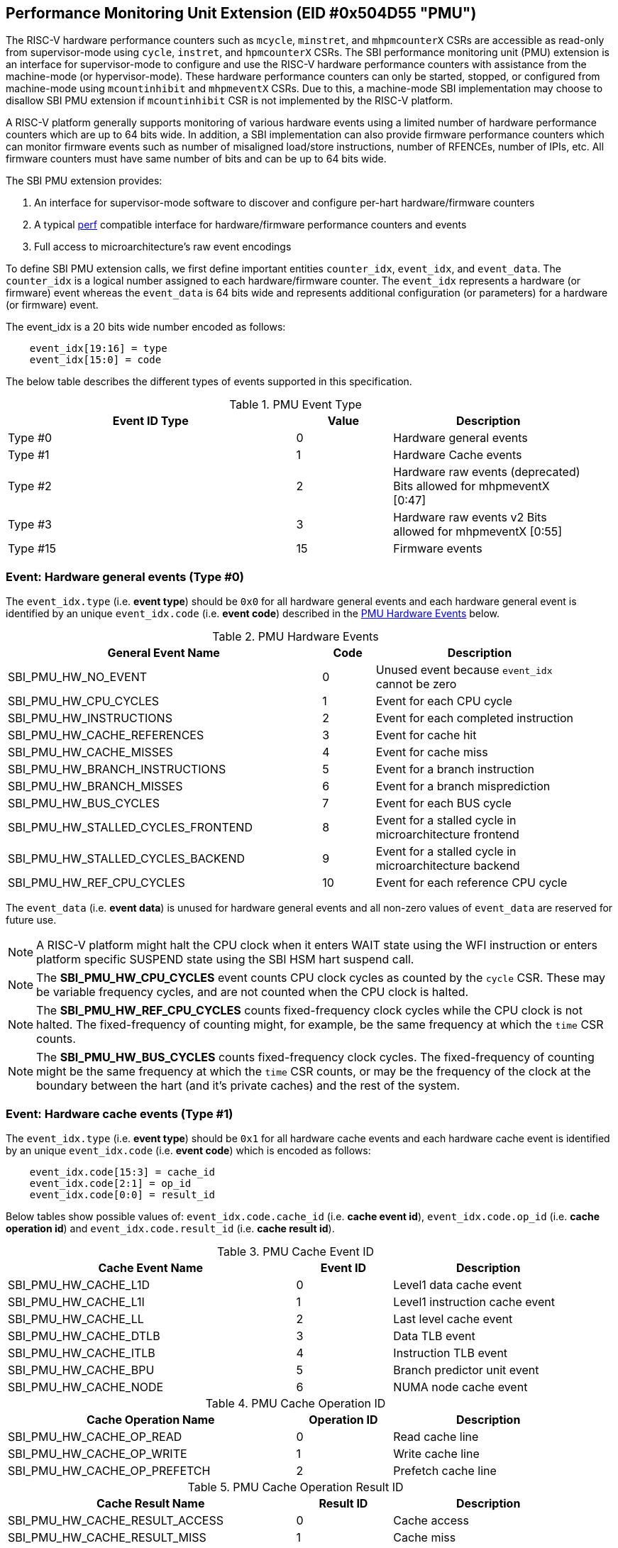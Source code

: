 == Performance Monitoring Unit Extension (EID #0x504D55 "PMU")

The RISC-V hardware performance counters such as `mcycle`, `minstret`, and
`mhpmcounterX` CSRs are accessible as read-only from supervisor-mode using
`cycle`, `instret`, and `hpmcounterX` CSRs. The SBI performance monitoring
unit (PMU) extension is an interface for supervisor-mode to configure and
use the RISC-V hardware performance counters with assistance from the
machine-mode (or hypervisor-mode). These hardware performance counters
can only be started, stopped, or configured from machine-mode using
`mcountinhibit` and `mhpmeventX` CSRs. Due to this, a machine-mode SBI
implementation may choose to disallow SBI PMU extension if `mcountinhibit`
CSR is not implemented by the RISC-V platform.

A RISC-V platform generally supports monitoring of various hardware events
using a limited number of hardware performance counters which are up to
64 bits wide. In addition, a SBI implementation can also provide firmware
performance counters which can monitor firmware events such as number of
misaligned load/store instructions, number of RFENCEs, number of IPIs, etc.
All firmware counters must have same number of bits and can be up to 64
bits wide.

The SBI PMU extension provides:

1. An interface for supervisor-mode software to discover and configure
   per-hart hardware/firmware counters
2. A typical https://en.wikipedia.org/wiki/Perf_(Linux)[perf] compatible
   interface for hardware/firmware performance counters and events
3. Full access to microarchitecture's raw event encodings

To define SBI PMU extension calls, we first define important entities
`counter_idx`, `event_idx`, and `event_data`. The `counter_idx` is a
logical number assigned to each hardware/firmware counter. The `event_idx`
represents a hardware (or firmware) event whereas the `event_data` is
64 bits wide and represents additional configuration (or parameters) for
a hardware (or firmware) event.

The event_idx is a 20 bits wide number encoded as follows:
[source, C]
----
    event_idx[19:16] = type
    event_idx[15:0] = code
----

The below table describes the different types of events supported in this
specification.

[#table_pmu_event_type]
.PMU Event Type
[cols="6,2,4", width=95%, align="center", options="header"]
|===
| Event ID Type         | Value    | Description
| Type #0  		|        0 | Hardware general events
| Type #1  		|        1 | Hardware Cache events
| Type #2  		|        2 | Hardware raw events (deprecated)
                                     Bits allowed for mhpmeventX [0:47]
| Type #3  		|        3 | Hardware raw events v2
                                     Bits allowed for mhpmeventX [0:55]
| Type #15 		|       15 | Firmware events
|===


=== Event: Hardware general events (Type #0)

The `event_idx.type` (i.e. *event type*) should be `0x0` for all hardware
general events and each hardware general event is identified by an unique
`event_idx.code` (i.e. *event code*) described in the
<<table_pmu_hardware_events>> below.

[#table_pmu_hardware_events]
.PMU Hardware Events
[cols="6,1,4", width=95%, align="center", options="header"]
|===
| General Event Name                 | Code | Description
| SBI_PMU_HW_NO_EVENT                |    0 | Unused event because
                                              `event_idx` cannot be zero
| SBI_PMU_HW_CPU_CYCLES              |    1 | Event for each CPU cycle
| SBI_PMU_HW_INSTRUCTIONS            |    2 | Event for each completed
                                              instruction
| SBI_PMU_HW_CACHE_REFERENCES        |    3 | Event for cache hit
| SBI_PMU_HW_CACHE_MISSES            |    4 | Event for cache miss
| SBI_PMU_HW_BRANCH_INSTRUCTIONS     |    5 | Event for a branch instruction
| SBI_PMU_HW_BRANCH_MISSES           |    6 | Event for a branch misprediction
| SBI_PMU_HW_BUS_CYCLES              |    7 | Event for each BUS cycle
| SBI_PMU_HW_STALLED_CYCLES_FRONTEND |    8 | Event for a stalled cycle in
                                              microarchitecture frontend
| SBI_PMU_HW_STALLED_CYCLES_BACKEND  |    9 | Event for a stalled cycle in
                                              microarchitecture backend
| SBI_PMU_HW_REF_CPU_CYCLES          |   10 | Event for each reference
                                              CPU cycle
|===

The `event_data` (i.e. *event data*) is unused for hardware general events
and all non-zero values of `event_data` are reserved for future use.

NOTE: A RISC-V platform might halt the CPU clock when it enters WAIT
state using the WFI instruction or enters platform specific SUSPEND state
using the SBI HSM hart suspend call.

NOTE: The *SBI_PMU_HW_CPU_CYCLES* event counts CPU clock cycles as
counted by the `cycle` CSR. These may be variable frequency cycles, and
are not counted when the CPU clock is halted.

NOTE: The *SBI_PMU_HW_REF_CPU_CYCLES* counts fixed-frequency clock
cycles while the CPU clock is not halted. The fixed-frequency of counting
might, for example, be the same frequency at which the `time` CSR counts.

NOTE: The *SBI_PMU_HW_BUS_CYCLES* counts fixed-frequency clock cycles.
The fixed-frequency of counting might be the same frequency at which the
`time` CSR counts, or may be the frequency of the clock at the boundary
between the hart (and it's private caches) and the rest of the system.

=== Event: Hardware cache events (Type #1)

The `event_idx.type` (i.e. *event type*) should be `0x1` for all hardware
cache events and each hardware cache event is identified by an unique
`event_idx.code` (i.e. *event code*) which is encoded as follows:

[source, C]
----
    event_idx.code[15:3] = cache_id
    event_idx.code[2:1] = op_id
    event_idx.code[0:0] = result_id
----

Below tables show possible values of: `event_idx.code.cache_id` (i.e.
*cache event id*), `event_idx.code.op_id` (i.e. *cache operation id*)
and `event_idx.code.result_id` (i.e. *cache result id*).

[#table_pmu_cache_event_id]
.PMU Cache Event ID
[cols="6,2,4", width=95%, align="center", options="header"]
|===
| Cache Event Name      | Event ID | Description
| SBI_PMU_HW_CACHE_L1D  |        0 | Level1 data cache event
| SBI_PMU_HW_CACHE_L1I  |        1 | Level1 instruction cache event
| SBI_PMU_HW_CACHE_LL   |        2 | Last level cache event
| SBI_PMU_HW_CACHE_DTLB |        3 | Data TLB event
| SBI_PMU_HW_CACHE_ITLB |        4 | Instruction TLB event
| SBI_PMU_HW_CACHE_BPU  |        5 | Branch predictor unit event
| SBI_PMU_HW_CACHE_NODE |        6 | NUMA node cache event
|===

[#table_pmu_cache_ops_id]
.PMU Cache Operation ID
[cols="6,2,4", width=95%, align="center", options="header"]
|===
| Cache Operation Name         | Operation ID | Description
| SBI_PMU_HW_CACHE_OP_READ     |            0 | Read cache line
| SBI_PMU_HW_CACHE_OP_WRITE    |            1 | Write cache line
| SBI_PMU_HW_CACHE_OP_PREFETCH |            2 | Prefetch cache line
|===

[#table_pmu_cache_result_id]
.PMU Cache Operation Result ID
[cols="6,2,4", width=95%, align="center", options="header"]
|===
| Cache Result Name              | Result ID | Description
| SBI_PMU_HW_CACHE_RESULT_ACCESS |         0 | Cache access
| SBI_PMU_HW_CACHE_RESULT_MISS   |         1 | Cache miss
|===

The `event_data` (i.e. *event data*) is unused for hardware cache events
and all non-zero values of `event_data` are reserved for future use.

=== Event: Hardware raw events (Type #2)

The `event_idx.type` (i.e. *event type*) should be `0x2` for all hardware
raw events and `event_idx.code` (i.e. *event code*) should be zero.

On RISC-V platforms with 32 bits wide `mhpmeventX` CSRs, the `event_data`
configuration (or parameter) should have the 32-bit value to to be programmed
in the `mhpmeventX` CSR.

On RISC-V platforms with 64 bits wide `mhpmeventX` CSRs, the `event_data`
configuration (or parameter) should have the 48-bit value to be programmed
in the lower 48-bits of `mhpmeventX` CSR and the SBI implementation shall
determine the value to be programmed in the upper 16 bits of `mhpmeventX`
CSR.

NOTE: This event type is deprecated in favor of `raw events v2`.

=== Event: Hardware raw events v2 (Type #3)

The `event_idx.type` (i.e. *event type*) should be `0x3` for all hardware
raw events and `event_idx.code` (i.e. *event code*) should be zero.

On RISC-V platforms with 32 bits wide `mhpmeventX` CSRs, the `event_data`
configuration (or parameter) should have the 32-bit value to to be programmed
in the `mhpmeventX` CSR.

On RISC-V platforms with 64 bits wide `mhpmeventX` CSRs, the `event_data`
configuration (or parameter) should have the 56-bit value be programmed
in the lower 56-bits of `mhpmeventX` CSR and the SBI implementation shall
determine the value to be programmed in the upper 6 bits of `mhpmeventX`
CSR based on privilege specification definition.

NOTE: The RISC-V platform hardware implementation may choose to define
the expected value to be written to `mhpmeventX` CSR for a hardware event.
In case of hardware general/cache events, the RISC-V platform hardware
implementation may use the zero-extended `event_idx` as the expected
value for simplicity.

=== Event: Firmware events (Type #15)

The `event_idx.type` (i.e. *event type*) should be `0xf` for all firmware
events and each firmware event is identified by an unique `event_idx.code`
(i.e. *event code*) described in the <<table_pmu_firmware_events>> below.

[#table_pmu_firmware_events]
.PMU Firmware Events
[cols="8,2,5", width=95%, align="center", options="header"]
|===
| Firmware Event Name                  | Code | Description
| SBI_PMU_FW_MISALIGNED_LOAD           |    0 | Misaligned load trap event
| SBI_PMU_FW_MISALIGNED_STORE          |    1 | Misaligned store trap event
| SBI_PMU_FW_ACCESS_LOAD               |    2 | Load access trap event
| SBI_PMU_FW_ACCESS_STORE              |    3 | Store access trap event
| SBI_PMU_FW_ILLEGAL_INSN              |    4 | Illegal instruction trap event
| SBI_PMU_FW_SET_TIMER                 |    5 | Set timer event
| SBI_PMU_FW_IPI_SENT                  |    6 | Sent IPI to other hart event
| SBI_PMU_FW_IPI_RECEIVED              |    7 | Received IPI from other
                                                hart event
| SBI_PMU_FW_FENCE_I_SENT              |    8 | Sent FENCE.I request to
                                                other hart event
| SBI_PMU_FW_FENCE_I_RECEIVED          |    9 | Received FENCE.I request
                                                from other hart event
| SBI_PMU_FW_SFENCE_VMA_SENT           |   10 | Sent SFENCE.VMA request
                                                to other hart event
| SBI_PMU_FW_SFENCE_VMA_RECEIVED       |   11 | Received SFENCE.VMA request
                                                from other hart event
| SBI_PMU_FW_SFENCE_VMA_ASID_SENT      |   12 | Sent SFENCE.VMA with ASID
                                                request to other hart event
| SBI_PMU_FW_SFENCE_VMA_ASID_RECEIVED  |   13 | Received SFENCE.VMA with ASID
                                                request from other hart event
| SBI_PMU_FW_HFENCE_GVMA_SENT          |   14 | Sent HFENCE.GVMA request to
                                                other hart event
| SBI_PMU_FW_HFENCE_GVMA_RECEIVED      |   15 | Received HFENCE.GVMA request
                                                from other hart event
| SBI_PMU_FW_HFENCE_GVMA_VMID_SENT     |   16 | Sent HFENCE.GVMA with VMID
                                                request to other hart event
| SBI_PMU_FW_HFENCE_GVMA_VMID_RECEIVED |   17 | Received HFENCE.GVMA with VMID
                                                request from other hart event
| SBI_PMU_FW_HFENCE_VVMA_SENT          |   18 | Sent HFENCE.VVMA request to
                                                other hart event
| SBI_PMU_FW_HFENCE_VVMA_RECEIVED      |   19 | Received HFENCE.VVMA request
                                                from other hart event
| SBI_PMU_FW_HFENCE_VVMA_ASID_SENT     |   20 | Sent HFENCE.VVMA with ASID
                                                request to other hart event
| SBI_PMU_FW_HFENCE_VVMA_ASID_RECEIVED |   21 | Received HFENCE.VVMA with ASID
                                                request from other hart event
| Reserved                             | 22 - 255 | Reserved for future use
| Implementation specific events       | 256 - 65534 | SBI implementation
                                                       specific firmware events
| SBI_PMU_FW_PLATFORM                  | 65535 | RISC-V platform specific
                                                 firmware events, where the
                                                 `event_data` configuration
                                                 (or parameter) contains
                                                 the event encoding.
|===

For all firmware events except SBI_PMU_FW_PLATFORM, the `event_data`
configuration (or parameter) is unused and all non-zero values of
`event_data` are reserved for future use.

=== Function: Get number of counters (FID #0)

[source, C]
----
struct sbiret sbi_pmu_num_counters()
----

*Returns* the number of counters (both hardware and firmware) in
`sbiret.value` and always returns `SBI_SUCCESS` in sbiret.error.

=== Function: Get details of a counter (FID #1)

[source, C]
----
struct sbiret sbi_pmu_counter_get_info(unsigned long counter_idx)
----

Get details about the specified counter such as underlying CSR number,
width of the counter, type of counter hardware/firmware, etc.

The `counter_info` returned by this SBI call is encoded as follows:
[source, C]
----
    counter_info[11:0] = CSR (12bit CSR number)
    counter_info[17:12] = Width (One less than number of bits in CSR)
    counter_info[XLEN-2:18] = Reserved for future use
    counter_info[XLEN-1] = Type (0 = hardware and 1 = firmware)
----

If `counter_info.type == 1` then `counter_info.csr` and `counter_info.width`
should be ignored.

*Returns* the `counter_info` described above in `sbiret.value`.

The possible error codes returned in `sbiret.error` are shown in the
<<table_pmu_counter_get_info_errors>> below.

[#table_pmu_counter_get_info_errors]
.PMU Counter Get Info Errors
[cols="2,3", width=90%, align="center", options="header"]
|===
| Error code            | Description
| SBI_SUCCESS           | `counter_info` read successfully.
| SBI_ERR_INVALID_PARAM | `counter_idx` points to an invalid counter.
|===

=== Function: Find and configure a matching counter (FID #2)

[source, C]
----
struct sbiret sbi_pmu_counter_config_matching(unsigned long counter_idx_base,
                                              unsigned long counter_idx_mask,
                                              unsigned long config_flags,
                                              unsigned long event_idx,
                                              uint64_t event_data)
----

Find and configure a counter from a set of counters which is not started
(or enabled) and can monitor the specified event. The `counter_idx_base`
and `counter_idx_mask` parameters represent the set of counters whereas
`event_idx` represents the event to be monitored and `event_data`
represents any additional event configuration.

The `config_flags` parameter represents additional counter configuration
and filter flags. The bit definitions of the `config_flags` parameter are
shown in the <<table_pmu_counter_cfg_match_flags>> below.

[#table_pmu_counter_cfg_match_flags]
.PMU Counter Config Match Flags
[cols="3,1,2", width=90%, align="center", options="header"]
|===
| Flag Name                   | Bits       | Description
| SBI_PMU_CFG_FLAG_SKIP_MATCH | 0:0        | Skip the counter matching
| SBI_PMU_CFG_FLAG_CLEAR_VALUE| 1:1        | Clear (or zero) the counter
                                             value in counter configuration
| SBI_PMU_CFG_FLAG_AUTO_START | 2:2        | Start the counter after
                                             configuring a matching counter
| SBI_PMU_CFG_FLAG_SET_VUINH  | 3:3        | Event counting inhibited +
                                             in VU-mode
| SBI_PMU_CFG_FLAG_SET_VSINH  | 4:4        | Event counting inhibited +
                                             in VS-mode
| SBI_PMU_CFG_FLAG_SET_UINH   | 5:5        | Event counting inhibited +
                                             in U-mode
| SBI_PMU_CFG_FLAG_SET_SINH   | 6:6        | Event counting inhibited +
                                             in S-mode
| SBI_PMU_CFG_FLAG_SET_MINH   | 7:7        | Event counting inhibited +
                                             in M-mode
| *RESERVED*                  | 8:(XLEN-1) | All non-zero values are
                                             reserved for future use
|===

NOTE: When *SBI_PMU_CFG_FLAG_SKIP_MATCH* is set in `config_flags`, the
SBI implementation will unconditionally select the first counter from the
set of counters specified by the `counter_idx_base` and `counter_idx_mask`.

NOTE: The *SBI_PMU_CFG_FLAG_AUTO_START* flag in `config_flags` has no
impact on the counter value.

NOTE: The `config_flags[3:7]` bits are event filtering hints so these
can be ignored or overridden by the SBI implementation for security concerns
or due to lack of event filtering support in the underlying RISC-V platform.

*Returns* the `counter_idx` in `sbiret.value` upon success.

In case of failure, the possible error codes returned in `sbiret.error` are
shown in the <<table_pmu_counter_cfg_match_errors>> below.

[#table_pmu_counter_cfg_match_errors]
.PMU Counter Config Match Errors
[cols="2,3", width=90%, align="center", options="header"]
|===
| Error code            | Description
| SBI_SUCCESS           | counter found and configured successfully.
| SBI_ERR_INVALID_PARAM | set of counters has at least one invalid counter.
| SBI_ERR_NOT_SUPPORTED | none of the counters can monitor the specified event.
|===

=== Function: Start a set of counters (FID #3)

[source, C]
----
struct sbiret sbi_pmu_counter_start(unsigned long counter_idx_base,
                                    unsigned long counter_idx_mask,
                                    unsigned long start_flags,
                                    uint64_t initial_value)
----

Start or enable a set of counters on the calling hart with the specified
initial value. The `counter_idx_base` and `counter_idx_mask` parameters
represent the set of counters whereas the `initial_value` parameter
specifies the initial value of the counter.

The bit definitions of the `start_flags` parameter are shown in the
<<table_pmu_counter_start_flags>> below.

[#table_pmu_counter_start_flags]
.PMU Counter Start Flags
[cols="3,1,2", width=90%, align="center", options="header"]
|===
| Flag Name                        | Bits       | Description
| SBI_PMU_START_SET_INIT_VALUE     | 0:0        | Set the value of counters
                                                  based on the `initial_value`
                                                  parameter
| SBI_PMU_START_FLAG_INIT_SNAPSHOT | 1:1        | Initialize the given counters
                                                  from shared memory if
                                                  available.
| *RESERVED*                       | 2:(XLEN-1) | Reserved for future use
|===

NOTE: When `SBI_PMU_START_SET_INIT_VALUE` or `SBI_PMU_START_FLAG_INIT_SNAPSHOT`
is not set in `start_flags`, the counter value will not be modified and the
event counting will start from the current counter value.

The shared memory address must be set during boot via
`sbi_pmu_snapshot_set_shmem` before the `SBI_PMU_START_FLAG_INIT_SNAPSHOT`
flag may be used. The SBI implementation must initialize all the given valid
counters (to be started) from the value set in the shared snapshot memory.

NOTE: `SBI_PMU_START_SET_INIT_VALUE` and `SBI_PMU_START_FLAG_INIT_SNAPSHOT` are
mutually exclusive as the former is only valid for a single counter.

The possible error codes returned in `sbiret.error` are shown in the
<<table_pmu_counter_start_errors>> below.

[#table_pmu_counter_start_errors]
.PMU Counter Start Errors
[cols="2,3", width=90%, align="center", options="header"]
|===
| Error code              | Description
| SBI_SUCCESS             | counter started successfully.
| SBI_ERR_INVALID_PARAM   | set of counters has at least one invalid counter or
                            the given flag parameter has an undefined bit set.
| SBI_ERR_ALREADY_STARTED | set of counters includes at least one counter which
                            is already started.
| SBI_ERR_NO_SHMEM        | the snapshot shared memory is not available and
                            `SBI_PMU_START_FLAG_INIT_SNAPSHOT` is set in the
                            flags.
|===

=== Function: Stop a set of counters (FID #4)

[source, C]
----
struct sbiret sbi_pmu_counter_stop(unsigned long counter_idx_base,
                                   unsigned long counter_idx_mask,
                                   unsigned long stop_flags)
----

Stop or disable a set of counters on the calling hart. The `counter_idx_base`
and `counter_idx_mask` parameters represent the set of counters. The bit
definitions of the `stop_flags` parameter are shown in the
<<table_pmu_counter_stop_flags>> below.

[#table_pmu_counter_stop_flags]
.PMU Counter Stop Flags
[cols="3,1,2", width=90%, align="center", options="header"]
|===
| Flag Name                       | Bits       | Description
| SBI_PMU_STOP_FLAG_RESET         | 0:0        | Reset the counter to event
                                                 mapping.
| SBI_PMU_STOP_FLAG_TAKE_SNAPSHOT | 1:1        | Save a snapshot of the given
                                                 counter's values in the shared
                                                 memory if available.
| *RESERVED*                      | 2:(XLEN-1) | Reserved for future use
|===


The shared memory address must be set during boot via
`sbi_pmu_snapshot_set_shmem` before the `SBI_PMU_STOP_FLAG_TAKE_SNAPSHOT` flag
may be used. The SBI implementation must save the current value of all the
stopped counters in the shared memory if `SBI_PMU_STOP_FLAG_TAKE_SNAPSHOT` is
set. The values corresponding to all other counters must not be modified. The
SBI implementation must additionally update the overflown counter bitmap in the
shared memory.

The possible error codes returned in `sbiret.error` are shown in the
<<table_pmu_counter_stop_errors>> below.

[#table_pmu_counter_stop_errors]
.PMU Counter Stop Errors
[cols="2,3", width=90%, align="center", options="header"]
|===
| Error code              | Description
| SBI_SUCCESS             | counter stopped successfully.
| SBI_ERR_INVALID_PARAM   | set of counters has at least one invalid counter or
                            the given flag parameter has an undefined bit set.
| SBI_ERR_ALREADY_STOPPED | set of counters includes at least one counter which
                            is already stopped.
| SBI_ERR_NO_SHMEM        | the snapshot shared memory is not available and
                            `SBI_PMU_STOP_FLAG_TAKE_SNAPSHOT` is set in the
                            flags.
|===

=== Function: Read a firmware counter (FID #5)

[source, C]
----
struct sbiret sbi_pmu_counter_fw_read(unsigned long counter_idx)
----

Provide the current firmware counter value in `sbiret.value`. On RV32 systems,
the `sbiret.value` will only contain the lower 32 bits of the current firmware
counter value.

The possible error codes returned in `sbiret.error` are shown in the
<<table_pmu_counter_fw_read_errors>> below.

[#table_pmu_counter_fw_read_errors]
.PMU Counter Firmware Read Errors
[cols="2,3", width=90%, align="center", options="header"]
|===
| Error code            | Description
| SBI_SUCCESS           | firmware counter read successfully.
| SBI_ERR_INVALID_PARAM | `counter_idx` points to a hardware counter
                          or an invalid counter.
|===

=== Function: Read a firmware counter high bits (FID #6)

[source, C]
----
struct sbiret sbi_pmu_counter_fw_read_hi(unsigned long counter_idx)
----

Provide the upper 32 bits of the current firmware counter value in
`sbiret.value`. This function always returns zero in `sbiret.value`
for RV64 (or higher) systems.

The possible error codes returned in `sbiret.error` are shown in
<<table_pmu_counter_fw_read_hi_errors>> below.

[#table_pmu_counter_fw_read_hi_errors]
.PMU Counter Firmware Read High Errors
[cols="2,3", width=90%, align="center", options="header"]
|===
| Error code            | Description
| SBI_SUCCESS           | Firmware counter read successfully.
| SBI_ERR_INVALID_PARAM | `counter_idx` points to a hardware counter
                          or an invalid counter.
|===

=== Function: Set PMU snapshot shared memory (FID #7)

[source, C]
----
struct sbiret sbi_pmu_snapshot_set_shmem(unsigned long shmem_phys_lo,
                                         unsigned long shmem_phys_hi,
                                         unsigned long flags)
----

Set and enable the PMU snapshot shared memory on the calling hart.

If both `shmem_phys_lo` and `shmem_phys_hi` parameters are not all-ones
bitwise then `shmem_phys_lo` specifies the lower XLEN bits and `shmem_phys_hi`
specifies the upper XLEN bits of the snapshot shared memory physical base
address. The `shmem_phys_lo` MUST be 4096 bytes (i.e. page) aligned and
the size of the snapshot shared memory must be 4096 bytes. The layout
of the snapshot shared memory is described in <<table_snapshot_shmem_layout>>.

If both `shmem_phys_lo` and `shmem_phys_hi` parameters are all-ones bitwise
then the PMU snapshot shared memory is cleared and disabled.

The `flags` parameter is reserved for future use and must be zero.

This is an optional function and the SBI implementation may choose not to
implement it.  

[#table_snapshot_shmem_layout]
.SBI PMU Snapshot shared memory layout
[cols="5,2,2,5", width=90%, align="center", options="header"]
|===
| Name                    | Offset   | Size | Description
| counter_overflow_bitmap | 0x0000   | 8    | A bitmap of all logical overflown
                                              counters relative to the
					      `counter_idx_base`. This is valid
					      only if the `Sscofpmf` ISA
					      extension is available. Otherwise,
					      it must be zero.
| counter_values          | 0x0008   | 512  | An array of 64-bit logical
                                              counters where each index
                                              represents the value of each
                                              logical counter associated with
                                              hardware/firmware relative to the
					      `counter_idx_base`.
| Reserved                | 0x0208   | 3576 | Reserved for future use
|===

Any future revisions to this structure should be made in a backward compatible
manner and will be associated with an SBI version.

The logical counter indices in the `counter_overflow_bitmap` and `counter_values`
array are relative w.r.t to `counter_idx_base` argument present in the
`sbi_pmu_counter_stop` and `sbi_pmu_counter_start` functions. This allows the
users to use snapshot feature for more than XLEN counters if required.

This function should be invoked only once per hart at boot time. Once
configured, the SBI implementation has read/write access to the shared memory
when `sbi_pmu_counter_stop` is invoked with the
`SBI_PMU_STOP_FLAG_TAKE_SNAPSHOT` flag set. The SBI implementation has read
only access when `sbi_pmu_counter_start` is invoked with the
`SBI_PMU_START_FLAG_INIT_SNAPSHOT` flag set. The SBI implementation must not
access this memory any other time.

The possible error codes returned in `sbiret.error` are shown in
<<table_pmu_snapshot_set_shmem_errors>> below.

[#table_pmu_snapshot_set_shmem_errors]
.PMU Setup Snapshot Area Errors
[cols="2,3", width=90%, align="center", options="header"]
|===
| Error code              | Description
| SBI_SUCCESS             | Shared memory was set or cleared successfully.
| SBI_ERR_NOT_SUPPORTED	  | The SBI PMU snapshot functionality is not available
                            in the SBI implementation. 
| SBI_ERR_INVALID_PARAM   | The `flags` parameter is not zero or the
                           `shmem_phys_lo` parameter is not 4096 bytes aligned.
| SBI_ERR_INVALID_ADDRESS | The shared memory pointed to by the `shmem_phys_lo`
                            and `shmem_phys_hi` parameters is not writable or
                            does not satisfy other requirements of
                            <<_shared_memory_physical_address_range_parameter>>.
| SBI_ERR_FAILED          | The request failed for unspecified or unknown other
                            reasons.
|===

=== Function: Get PMU Event info (FID #8)

[source, C]
----
struct sbiret sbi_pmu_event_get_info(unsigned long shmem_phys_lo,
                                     unsigned long shmem_phys_hi,
                                     unsigned long num_entries,
                                     unsigned long flags)
----

Get details about any PMU event via shared memory. The supervisor software can
get event specific information for multiple events in one shot by writing an
entry for each event in the shared memory. Each entry in the shared memory
must be encoded as follows:

[#table_event_info_format]
.Event info entry format
[cols="1,2,3,7", width=90%, align="center", options="header"]
|===
| Word | Name        | ACCESS(SBI Implementation) | Encoding
| 0    | event_idx   | RO     | BIT[0:19] - Describes the `event_idx`
                                BIT[20:31] - Reserved for the future purpose.
                                Must be zero.
| 1    | output      | RW     | BIT[0] - Boolean value to indicate `event_idx`
                                is supported or not. The SBI implementation
                                MUST update this entire 32-bit word if valid
                                `event_idx` and `event_data` (if applicable) are
                                specified in the entry. BIT[1:31] - Reserved for
                                the future purpose. Must be zero
| 2-3  | event_data  | RO     | BIT[0:63] - Valid when `event_idx.type` is
                                either `0x2`, `0x3` or `0xf`. It describes the
                                `event_data` for the specific event specified in
                                `event_idx` if applicable.
|===

The caller must initialize the shared memory and add `num_entries` of each event
for which it wishes to discover information about. The `shmem_phys_lo` MUST
be 16-byte aligned and the size of the share memory must be
(16 * `num_entries`) bytes.

The `flags` parameter is reserved for future use and MUST be zero.

The SBI implementation MUST NOT touch the shared memory once this call returns
as supervisor software may free the memory at any time.

The possible error codes returned in `sbiret.error` are shown in
<<table_pmu_event_get_info_errors>> below.

[#table_pmu_event_get_info_errors]
.PMU Get Event Info Errors
[cols="2,3", width=90%, align="center", options="header"]
|===
| Error code              | Description
| SBI_SUCCESS             | The output field is updated for each event.
| SBI_ERR_NOT_SUPPORTED	  | The SBI PMU event info retrieval function is not
                            available in the SBI implementation.
| SBI_ERR_INVALID_PARAM   | The `flags` parameter is not zero or the
                           `shmem_phys_lo` parameter is not 16-bytes aligned or
                            any reserved bit in an `event_idx` word is set.
| SBI_ERR_INVALID_ADDRESS | The shared memory pointed to by the `shmem_phys_lo`
                            and `shmem_phys_hi` parameters is not writable or
                            does not satisfy other requirements of
                            <<_shared_memory_physical_address_range_parameter>>.
| SBI_ERR_FAILED          | The write failed for unspecified or unknown other
                            reasons.
|===

=== Function Listing

[#table_pmu_function_list]
.PMU Function List
[cols="5,2,1,2", width=80%, align="center", options="header"]
|===
| Function Name                   | SBI Version | FID | EID
| sbi_pmu_num_counters            | 0.3         | 0   | 0x504D55
| sbi_pmu_counter_get_info        | 0.3         | 1   | 0x504D55
| sbi_pmu_counter_config_matching | 0.3         | 2   | 0x504D55
| sbi_pmu_counter_start           | 0.3         | 3   | 0x504D55
| sbi_pmu_counter_stop            | 0.3         | 4   | 0x504D55
| sbi_pmu_counter_fw_read         | 0.3         | 5   | 0x504D55
| sbi_pmu_counter_fw_read_hi      | 2.0         | 6   | 0x504D55
| sbi_pmu_snapshot_set_shmem      | 2.0         | 7   | 0x504D55
| sbi_pmu_event_get_info      	  | 3.0         | 8   | 0x504D55
|===
